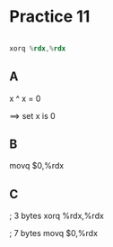 #+AUTHOR: Fei Li
#+EMAIL: wizard@pursuetao.com
* Practice 11

  #+BEGIN_SRC asm

  xorq %rdx,%rdx
  
  #+END_SRC


** A

   x ^ x = 0

   ==> set x is 0


** B

   movq $0,%rdx


** C

   ; 3 bytes
   xorq %rdx,%rdx

   ; 7 bytes
   movq $0,%rdx

